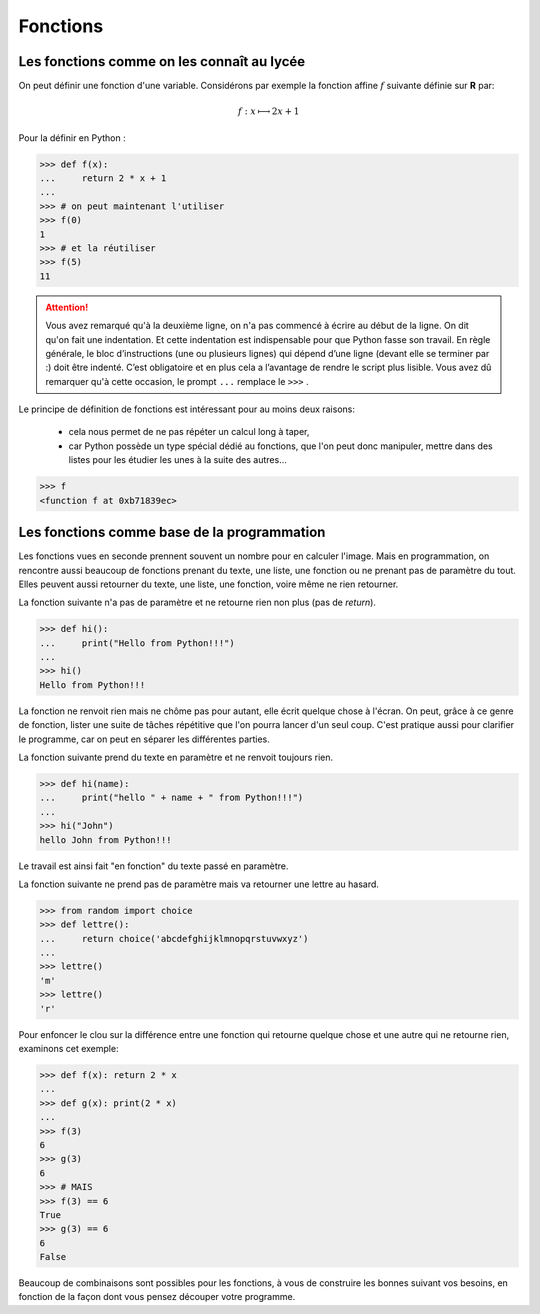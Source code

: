 .. meta::
    :description: les fonctions en Python, au lycée
    :keywords: python, algorithmique, programmation, langage, lycée, fonctions, def

*********
Fonctions
*********

Les fonctions comme on les connaît au lycée
*******************************************

On peut définir une fonction d'une variable. Considérons par exemple la fonction affine :math:`f` suivante définie sur **R** par:

.. math::

	f : x\longmapsto 2x+1

Pour la définir en Python :

.. sourcecode:: python

    >>> def f(x):
    ...     return 2 * x + 1
    ...
    >>> # on peut maintenant l'utiliser
    >>> f(0)
    1
    >>> # et la réutiliser
    >>> f(5)
    11

.. attention::
   
    Vous avez remarqué qu'à la deuxième ligne, on n'a pas commencé à écrire au début de la ligne. On dit qu'on fait une indentation. Et cette indentation est indispensable pour que Python fasse son travail. En règle générale, le bloc d’instructions (une ou plusieurs lignes) qui dépend d’une ligne (devant elle se terminer par :) doit être indenté. C’est obligatoire et en plus cela a l’avantage de rendre le script plus lisible. Vous avez dû remarquer qu'à cette occasion, le prompt ``...`` remplace le ``>>>`` .

Le principe de définition de fonctions est intéressant pour au moins deux raisons:

 - cela nous permet de ne pas répéter un calcul long à taper,
 - car Python possède un type spécial dédié au fonctions, que l'on peut donc manipuler,
   mettre dans des listes pour les étudier les unes à la suite des autres...
 
.. sourcecode:: python

    >>> f
    <function f at 0xb71839ec>

Les fonctions comme base de la programmation
********************************************

Les fonctions vues en seconde prennent souvent un nombre pour en calculer l'image.
Mais en programmation, on rencontre aussi beaucoup de fonctions prenant du texte, une liste, une fonction ou ne prenant pas de paramètre du tout. Elles peuvent aussi retourner du texte, une liste, une fonction, voire même ne rien retourner.

La fonction suivante n'a pas de paramètre et ne retourne rien non plus (pas de `return`).

.. sourcecode:: python

    >>> def hi():
    ...     print("Hello from Python!!!")
    ...
    >>> hi()
    Hello from Python!!!

La fonction ne renvoit rien mais ne chôme pas pour autant, elle écrit quelque chose à l'écran.
On peut, grâce à ce genre de fonction, lister une suite de tâches répétitive que l'on pourra lancer d'un seul coup.
C'est pratique aussi pour clarifier le programme, car on peut en séparer les différentes parties.

La fonction suivante prend du texte en paramètre et ne renvoit toujours rien.

.. sourcecode:: python

    >>> def hi(name):
    ...     print("hello " + name + " from Python!!!")
    ...
    >>> hi("John")
    hello John from Python!!!

Le travail est ainsi fait "en fonction" du texte passé en paramètre.

La fonction suivante ne prend pas de paramètre mais va retourner une lettre au hasard.

.. sourcecode:: python

    >>> from random import choice
    >>> def lettre():
    ...     return choice('abcdefghijklmnopqrstuvwxyz')
    ...
    >>> lettre()
    'm'
    >>> lettre()
    'r'

Pour enfoncer le clou sur la différence entre une fonction qui retourne quelque chose et une autre qui ne retourne rien, examinons cet exemple:

.. sourcecode:: python

	>>> def f(x): return 2 * x
	...
	>>> def g(x): print(2 * x)
	...
	>>> f(3)
	6
	>>> g(3)
	6
	>>> # MAIS
	>>> f(3) == 6
	True
	>>> g(3) == 6
	6
	False

Beaucoup de combinaisons sont possibles pour les fonctions,
à vous de construire les bonnes suivant vos besoins,
en fonction de la façon dont vous pensez découper votre programme.


